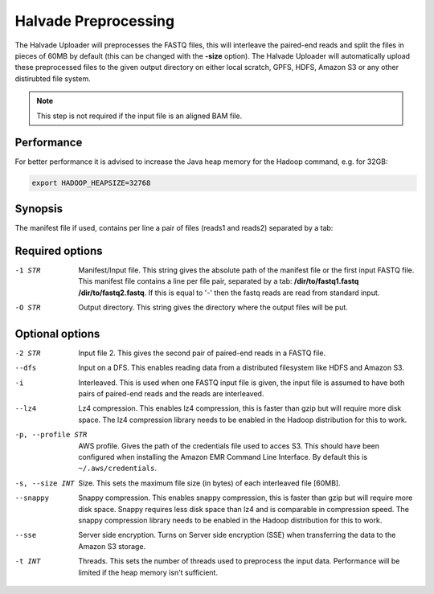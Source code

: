Halvade Preprocessing
========================

The Halvade Uploader will preprocesses the FASTQ files, this will interleave the paired-end reads and split the files in pieces of 60MB by default (this can be changed with the **-size** option). The Halvade Uploader will automatically upload these preprocessed files to the given output directory on either local scratch, GPFS, HDFS, Amazon S3 or any other distirubted file system. 

.. note:: This step is not required if the input file is an aligned BAM file.

Performance
-----------

For better performance it is advised to increase the Java heap memory for the Hadoop command, e.g. for 32GB:

.. code-block:: bash

	export HADOOP_HEAPSIZE=32768

Synopsis
--------
.. code-block:: bash
	:linenos:

	hadoop jar HalvadeUploaderWithLibs.jar –1 /dir/to/input.manifest -O /halvade/out/ –t 8
	hadoop jar HalvadeUploaderWithLibs.jar –1 /dir/to/reads1.fastq -2 /dir/to/reads2.fastq -O /halvade/out/ –t 8
	hadoop jar HalvadeUploaderWithLibs.jar –1 /dir/to/input.manifest -O s3://bucketname/halvade/out/ -profile /dir/to/credentials.txt –t 8

The manifest file if used, contains per line a pair of files (reads1 and reads2) separated by a tab: 

.. code-block:: bash
	:linenos:
	
	/path/to/file1_reads1.fq.gz	/path/to/file1_reads2.fq.gz
	/path/to/file2_reads1.fq.gz	/path/to/file2_reads2.fq.gz


Required options
----------------

-1 STR			Manifest/Input file. This string gives the absolute path of the manifest file or the first input FASTQ file. This manifest file contains a line per file pair, separated by a tab: **/dir/to/fastq1.fastq /dir/to/fastq2.fastq**. If this is equal to '-' then the fastq reads are read from standard input.
-O STR			Output directory. This string gives the directory where the output files will be put. 

Optional options
----------------

-2 STR			Input file 2. This gives the second pair of paired-end reads in a FASTQ file.
--dfs			Input on a DFS. This enables reading data from a distributed filesystem like HDFS and Amazon S3. 
-i				Interleaved. This is used when one FASTQ input file is given, the input file is assumed to have
				both pairs of paired-end reads and the reads are interleaved.
--lz4			Lz4 compression. This enables lz4 compression, this is faster than gzip but will require more 
				disk space. The lz4 compression library needs to be enabled in the Hadoop distribution for this 
				to work.
-p, --profile STR		AWS profile. Gives the path of the credentials file used to acces S3. This should have been configured 
				when installing the Amazon EMR Command Line Interface. By default this is ``~/.aws/credentials``.
-s, --size INT		Size. This sets the maximum file size (in bytes) of each interleaved file [60MB].
--snappy		Snappy compression. This enables snappy compression, this is faster than gzip but will require 
				more disk space. Snappy requires less disk space than lz4 and is comparable in compression speed. 
				The snappy compression library needs to be enabled in the Hadoop distribution for this to work.
--sse			Server side encryption. Turns on Server side encryption (SSE) when transferring the data to the
 				Amazon S3 storage.
-t INT			Threads. This sets the number of threads used to preprocess the input data. Performance will be limited if the heap memory isn't sufficient.


